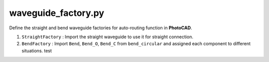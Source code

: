 waveguide_factory.py
========================

Define the straight and bend waveguide factories for auto-routing function in **PhotoCAD**.

#. ``StraightFactory`` : Import the straight waveguide to use it for straight connection.

#. ``BendFactory`` : Import ``Bend``, ``Bend_O``, ``Bend_C`` from ``bend_circular`` and assigned each component to different situations. test
